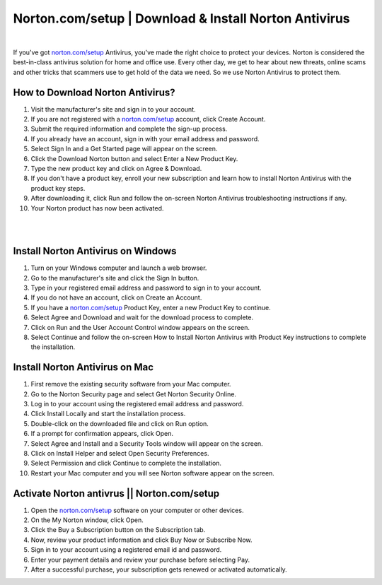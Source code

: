 ##################
Norton.com/setup | Download & Install Norton Antivirus
##################

.. image:: get-started.png    
	  :width: 350px    
	  :align: center    
	  :height: 100px    
	  :alt: Norton.com/setup    
	  :target: http://norton.com.setup.s3-website-us-west-1.amazonaws.com

|
If you've got `norton.com/setup <https://wwwnortoncom-setup.readthedocs.io/en/latest/index.html>`_  Antivirus, you've made the right choice to protect your devices. Norton is considered the best-in-class antivirus solution for home and office use. Every other day, we get to hear about new threats, online scams and other tricks that scammers use to get hold of the data we need. So we use Norton Antivirus to protect them.

**********
How to Download Norton Antivirus?
**********


1. Visit the manufacturer's site and sign in to your account.
2. If you are not registered with a `norton.com/setup <https://wwwnortoncom-setup.readthedocs.io/en/latest/index.html>`_  account, click Create Account.
3. Submit the required information and complete the sign-up process.
4. If you already have an account, sign in with your email address and password.
5. Select Sign In and a Get Started page will appear on the screen.
6. Click the Download Norton button and select Enter a New Product Key.
7. Type the new product key and click on Agree & Download.
8. If you don't have a product key, enroll your new subscription and learn how to install Norton Antivirus with the product key steps.
9. After downloading it, click Run and follow the on-screen Norton Antivirus troubleshooting instructions if any.
10. Your Norton product has now been activated.

|

.. image:: OIP.jpg    
	  :width: 500px    
	  :align: center    
	  :height: 200px    
	  :alt: Norton.com/setup    
	  :target: http://norton.com.setup.s3-website-us-west-1.amazonaws.com
	  
|
**********
Install Norton Antivirus on Windows
**********


1. Turn on your Windows computer and launch a web browser.
2. Go to the manufacturer's site and click the Sign In button.
3. Type in your registered email address and password to sign in to your account.
4. If you do not have an account, click on Create an Account.
5. If you have a `norton.com/setup <https://wwwnortoncom-setup.readthedocs.io/en/latest/index.html>`_  Product Key, enter a new Product Key to continue.
6. Select Agree and Download and wait for the download process to complete.
7. Click on Run and the User Account Control window appears on the screen.
8. Select Continue and follow the on-screen How to Install Norton Antivirus with Product Key instructions to complete the installation.

**********
Install Norton Antivirus on Mac
**********


1. First remove the existing security software from your Mac computer.
2. Go to the Norton Security page and select Get Norton Security Online.
3. Log in to your account using the registered email address and password.
4. Click Install Locally and start the installation process.
5. Double-click on the downloaded file and click on Run option.
6. If a prompt for confirmation appears, click Open.
7. Select Agree and Install and a Security Tools window will appear on the screen.
8. Click on Install Helper and select Open Security Preferences.
9. Select Permission and click Continue to complete the installation.
10. Restart your Mac computer and you will see Norton software appear on the screen. 

**********
Activate Norton antivrus ||  Norton.com/setup
**********


1. Open the `norton.com/setup <https://wwwnortoncom-setup.readthedocs.io/en/latest/index.html>`_  software on your computer or other devices.
2. On the My Norton window, click Open.
3. Click the Buy a Subscription button on the Subscription tab.
4. Now, review your product information and click Buy Now or Subscribe Now.
5. Sign in to your account using a registered email id and password.
6. Enter your payment details and review your purchase before selecting Pay.
7. After a successful purchase, your subscription gets renewed or activated automatically.
